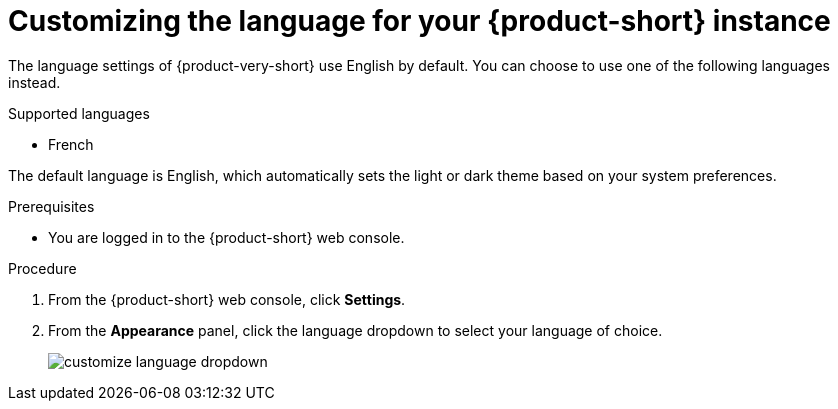 :_mod-docs-content-type: PROCEDURE

[id="proc-customizing-rhdh-language_{context}"]
= Customizing the language for your {product-short} instance

The language settings of {product-very-short} use English by default. You can choose to use one of the following languages instead.

.Supported languages

* French

The default language is English, which automatically sets the light or dark theme based on your system preferences.

.Prerequisites

* You are logged in to the {product-short} web console.

.Procedure

. From the {product-short} web console, click *Settings*.
. From the *Appearance* panel, click the language dropdown to select your language of choice.
+
image::rhdh/customize-language-dropdown.png[]